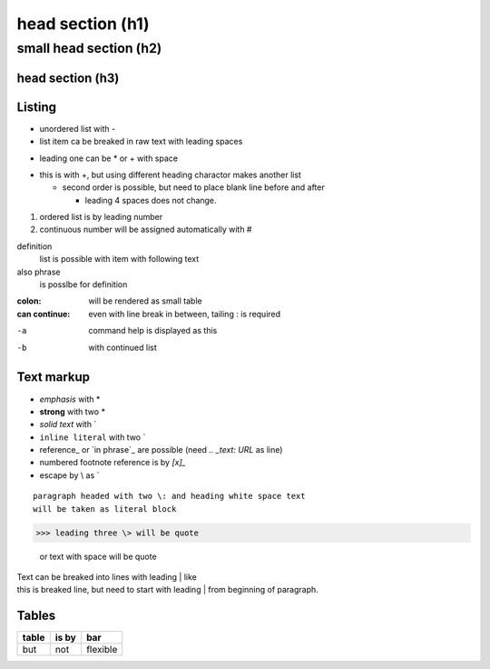 ******
head section (h1)
******

small head section (h2)
******

head section (h3)
======

Listing
======

- unordered list with -
- list item ca be breaked in raw text
  with leading spaces
* leading one can be * or + with space
+ this is with +, but using different heading charactor makes another list

  + second order is possible, but need to place blank line before and after

    + leading 4 spaces does not change.

1. ordered list is by leading number
#. continuous number will be assigned automatically with #

definition
  list is possible with item with following text
also phrase
  is posslbe for definition

:colon:
  will be rendered as small table

:can continue:
  even with line break in between, tailing \: is required

-a  command help is displayed as this
-b  with continued list

Text markup
======

- *emphasis* with *
- **strong** with two *
- `solid text` with \`
- ``inline literal`` with two \`
- reference_ or `in phrase`_ are possible (need `.. _text: URL` as line)
- numbered footnote reference is by `[x]_`
- escape by \\ as \`

::

 paragraph headed with two \: and heading white space text 
 will be taken as literal block

>>> leading three \> will be quote

 or text with space will be quote

| Text can be breaked into lines with leading \| like
| this is breaked line, but need to start with leading \| from 
  beginning of paragraph.

Tables
======

+-------+-------+----------+
| table | is by | bar      |
+=======+=======+==========+
| but   | not   | flexible |
+-------+-------+----------+

